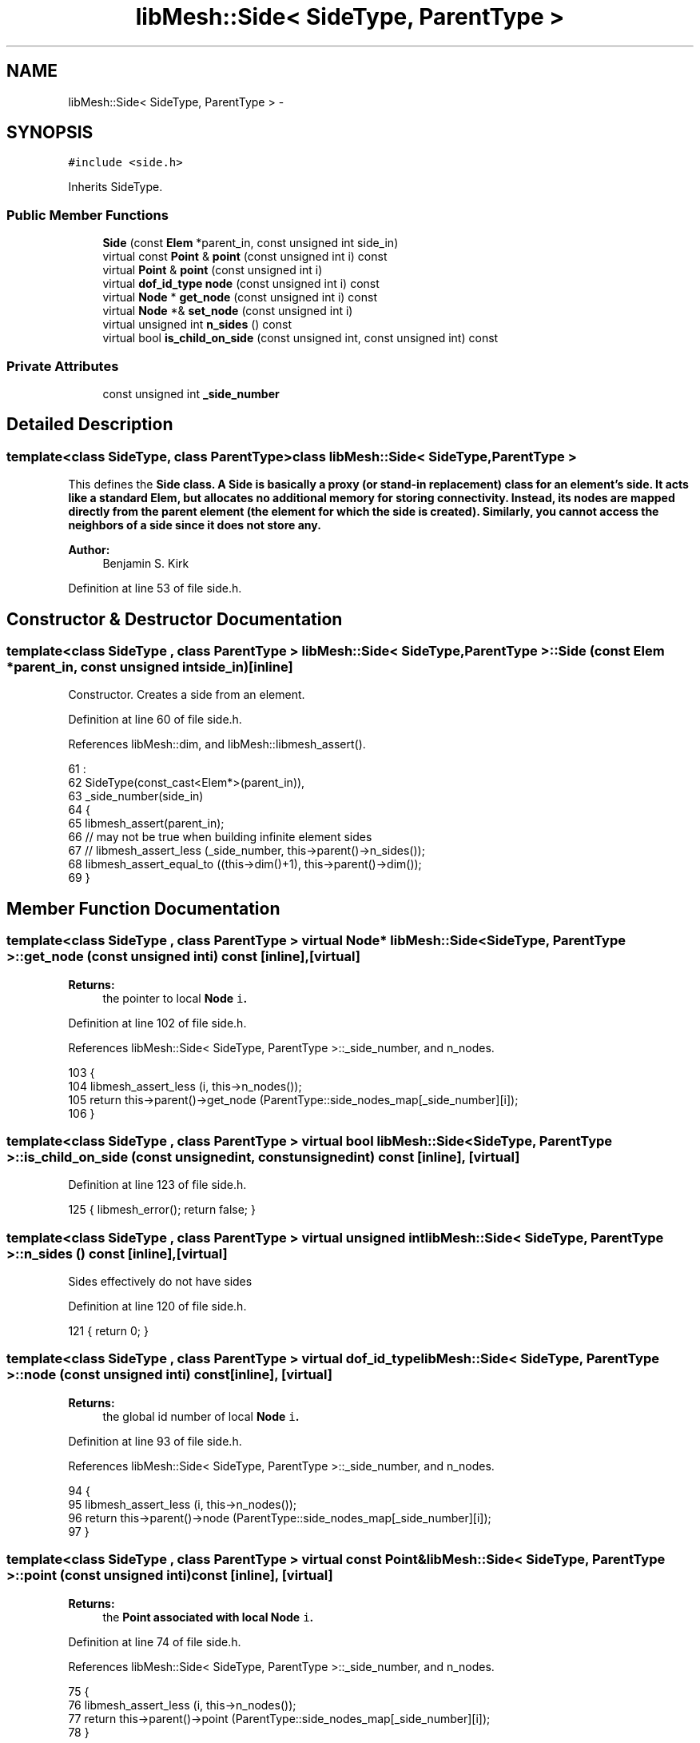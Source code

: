 .TH "libMesh::Side< SideType, ParentType >" 3 "Tue May 6 2014" "libMesh" \" -*- nroff -*-
.ad l
.nh
.SH NAME
libMesh::Side< SideType, ParentType > \- 
.SH SYNOPSIS
.br
.PP
.PP
\fC#include <side\&.h>\fP
.PP
Inherits SideType\&.
.SS "Public Member Functions"

.in +1c
.ti -1c
.RI "\fBSide\fP (const \fBElem\fP *parent_in, const unsigned int side_in)"
.br
.ti -1c
.RI "virtual const \fBPoint\fP & \fBpoint\fP (const unsigned int i) const "
.br
.ti -1c
.RI "virtual \fBPoint\fP & \fBpoint\fP (const unsigned int i)"
.br
.ti -1c
.RI "virtual \fBdof_id_type\fP \fBnode\fP (const unsigned int i) const "
.br
.ti -1c
.RI "virtual \fBNode\fP * \fBget_node\fP (const unsigned int i) const "
.br
.ti -1c
.RI "virtual \fBNode\fP *& \fBset_node\fP (const unsigned int i)"
.br
.ti -1c
.RI "virtual unsigned int \fBn_sides\fP () const "
.br
.ti -1c
.RI "virtual bool \fBis_child_on_side\fP (const unsigned int, const unsigned int) const "
.br
.in -1c
.SS "Private Attributes"

.in +1c
.ti -1c
.RI "const unsigned int \fB_side_number\fP"
.br
.in -1c
.SH "Detailed Description"
.PP 

.SS "template<class SideType, class ParentType>class libMesh::Side< SideType, ParentType >"
This defines the \fC\fBSide\fP\fP class\&. A \fC\fBSide\fP\fP is basically a proxy (or stand-in replacement) class for an element's side\&. It acts like a standard \fC\fBElem\fP\fP, but allocates no additional memory for storing connectivity\&. Instead, its nodes are mapped directly from the parent element (the element for which the side is created)\&. Similarly, you cannot access the neighbors of a side since it does not store any\&.
.PP
\fBAuthor:\fP
.RS 4
Benjamin S\&. Kirk 
.RE
.PP

.PP
Definition at line 53 of file side\&.h\&.
.SH "Constructor & Destructor Documentation"
.PP 
.SS "template<class SideType , class ParentType > \fBlibMesh::Side\fP< SideType, ParentType >::\fBSide\fP (const \fBElem\fP *parent_in, const unsigned intside_in)\fC [inline]\fP"
Constructor\&. Creates a side from an element\&. 
.PP
Definition at line 60 of file side\&.h\&.
.PP
References libMesh::dim, and libMesh::libmesh_assert()\&.
.PP
.nf
61                                     :
62     SideType(const_cast<Elem*>(parent_in)),
63     _side_number(side_in)
64   {
65     libmesh_assert(parent_in);
66     // may not be true when building infinite element sides
67     // libmesh_assert_less (_side_number, this->parent()->n_sides());
68     libmesh_assert_equal_to ((this->dim()+1), this->parent()->dim());
69   }
.fi
.SH "Member Function Documentation"
.PP 
.SS "template<class SideType , class ParentType > virtual \fBNode\fP* \fBlibMesh::Side\fP< SideType, ParentType >::get_node (const unsigned inti) const\fC [inline]\fP, \fC [virtual]\fP"

.PP
\fBReturns:\fP
.RS 4
the pointer to local \fC\fBNode\fP\fP \fCi\fP\&. 
.RE
.PP

.PP
Definition at line 102 of file side\&.h\&.
.PP
References libMesh::Side< SideType, ParentType >::_side_number, and n_nodes\&.
.PP
.nf
103   {
104     libmesh_assert_less (i, this->n_nodes());
105     return this->parent()->get_node (ParentType::side_nodes_map[_side_number][i]);
106   }
.fi
.SS "template<class SideType , class ParentType > virtual bool \fBlibMesh::Side\fP< SideType, ParentType >::is_child_on_side (const unsignedint, const unsignedint) const\fC [inline]\fP, \fC [virtual]\fP"

.PP
Definition at line 123 of file side\&.h\&.
.PP
.nf
125   { libmesh_error(); return false; }
.fi
.SS "template<class SideType , class ParentType > virtual unsigned int \fBlibMesh::Side\fP< SideType, ParentType >::n_sides () const\fC [inline]\fP, \fC [virtual]\fP"
Sides effectively do not have sides 
.PP
Definition at line 120 of file side\&.h\&.
.PP
.nf
121   { return 0; }
.fi
.SS "template<class SideType , class ParentType > virtual \fBdof_id_type\fP \fBlibMesh::Side\fP< SideType, ParentType >::node (const unsigned inti) const\fC [inline]\fP, \fC [virtual]\fP"

.PP
\fBReturns:\fP
.RS 4
the global id number of local \fC\fBNode\fP\fP \fCi\fP\&. 
.RE
.PP

.PP
Definition at line 93 of file side\&.h\&.
.PP
References libMesh::Side< SideType, ParentType >::_side_number, and n_nodes\&.
.PP
.nf
94   {
95     libmesh_assert_less (i, this->n_nodes());
96     return this->parent()->node (ParentType::side_nodes_map[_side_number][i]);
97   }
.fi
.SS "template<class SideType , class ParentType > virtual const \fBPoint\fP& \fBlibMesh::Side\fP< SideType, ParentType >::point (const unsigned inti) const\fC [inline]\fP, \fC [virtual]\fP"

.PP
\fBReturns:\fP
.RS 4
the \fC\fBPoint\fP\fP associated with local \fC\fBNode\fP\fP \fCi\fP\&. 
.RE
.PP

.PP
Definition at line 74 of file side\&.h\&.
.PP
References libMesh::Side< SideType, ParentType >::_side_number, and n_nodes\&.
.PP
.nf
75   {
76     libmesh_assert_less (i, this->n_nodes());
77     return this->parent()->point (ParentType::side_nodes_map[_side_number][i]);
78   }
.fi
.SS "template<class SideType , class ParentType > virtual \fBPoint\fP& \fBlibMesh::Side\fP< SideType, ParentType >::point (const unsigned inti)\fC [inline]\fP, \fC [virtual]\fP"

.PP
\fBReturns:\fP
.RS 4
the \fC\fBPoint\fP\fP associated with local \fC\fBNode\fP\fP \fCi\fP as a writeable reference\&. 
.RE
.PP

.PP
Definition at line 84 of file side\&.h\&.
.PP
References libMesh::Side< SideType, ParentType >::_side_number, and n_nodes\&.
.PP
.nf
85   {
86     libmesh_assert_less (i, this->n_nodes());
87     return this->parent()->point (ParentType::side_nodes_map[_side_number][i]);
88   }
.fi
.SS "template<class SideType , class ParentType > virtual \fBNode\fP* & \fBlibMesh::Side\fP< SideType, ParentType >::set_node (const unsigned inti)\fC [inline]\fP, \fC [virtual]\fP"

.PP
\fBReturns:\fP
.RS 4
the pointer to local \fC\fBNode\fP\fP \fCi\fP as a writeable reference\&. 
.RE
.PP

.PP
Definition at line 111 of file side\&.h\&.
.PP
References libMesh::Side< SideType, ParentType >::_side_number, and n_nodes\&.
.PP
.nf
112   {
113     libmesh_assert_less (i, this->n_nodes());
114     return this->parent()->set_node (ParentType::side_nodes_map[_side_number][i]);
115   }
.fi
.SH "Member Data Documentation"
.PP 
.SS "template<class SideType , class ParentType > const unsigned int \fBlibMesh::Side\fP< SideType, ParentType >::_side_number\fC [private]\fP"
The side on the parent element 
.PP
Definition at line 134 of file side\&.h\&.
.PP
Referenced by libMesh::Side< SideType, ParentType >::get_node(), libMesh::Side< SideType, ParentType >::node(), libMesh::Side< SideType, ParentType >::point(), and libMesh::Side< SideType, ParentType >::set_node()\&.

.SH "Author"
.PP 
Generated automatically by Doxygen for libMesh from the source code\&.
